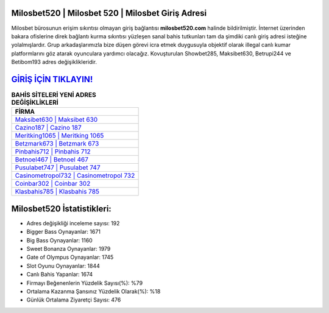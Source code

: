 ﻿Milosbet520 | Milosbet 520 | Milosbet Giriş Adresi
===================================

.. image:: images/milosbet-giris.jpg
   :width: 600
   
Milosbet bürosunun erişim sıkıntısı olmayan giriş bağlantısı **milosbet520.com** halinde bildirilmiştir. İnternet üzerinden bakara ofislerine direk bağlantı kurma sıkıntısı yüzleşen sanal bahis tutkunları tam da şimdiki canlı giriş adresi isteğine yolalmışlardır. Grup arkadaşlarımızla bize düşen görevi icra etmek duygusuyla objektif olarak illegal canlı kumar platformlarını göz atarak oyunculara yardımcı olacağız. Kovuşturulan Showbet285, Maksibet630, Betrupi244 ve Betibom193 adres değişiklikleridir.

`GİRİŞ İÇİN TIKLAYIN! <https://cutt.ly/QwVVg2Vk>`_
==============

.. list-table:: **BAHİS SİTELERİ YENİ ADRES DEĞİŞİKLİKLERİ**
   :widths: 100
   :header-rows: 1

   * - FİRMA
   * - `Maksibet630 | Maksibet 630 <maksibet630-maksibet-630-maksibet-giris-adresi.html>`_
   * - `Cazino187 | Cazino 187 <cazino187-cazino-187-cazino-giris-adresi.html>`_
   * - `Meritking1065 | Meritking 1065 <meritking1065-meritking-1065-meritking-giris-adresi.html>`_	 
   * - `Betzmark673 | Betzmark 673 <betzmark673-betzmark-673-betzmark-giris-adresi.html>`_	 
   * - `Pinbahis712 | Pinbahis 712 <pinbahis712-pinbahis-712-pinbahis-giris-adresi.html>`_ 
   * - `Betnoel467 | Betnoel 467 <betnoel467-betnoel-467-betnoel-giris-adresi.html>`_
   * - `Pusulabet747 | Pusulabet 747 <pusulabet747-pusulabet-747-pusulabet-giris-adresi.html>`_	 
   * - `Casinometropol732 | Casinometropol 732 <casinometropol732-casinometropol-732-casinometropol-giris-adresi.html>`_
   * - `Coinbar302 | Coinbar 302 <coinbar302-coinbar-302-coinbar-giris-adresi.html>`_
   * - `Klasbahis785 | Klasbahis 785 <klasbahis785-klasbahis-785-klasbahis-giris-adresi.html>`_
	 
Milosbet520 İstatistikleri:
===================================	 
* Adres değişikliği inceleme sayısı: 192
* Bigger Bass Oynayanlar: 1671
* Big Bass Oynayanlar: 1160
* Sweet Bonanza Oynayanlar: 1979
* Gate of Olympus Oynayanlar: 1745
* Slot Oyunu Oynayanlar: 1844
* Canlı Bahis Yapanlar: 1674
* Firmayı Beğenenlerin Yüzdelik Sayısı(%): %79
* Ortalama Kazanma Şansınız Yüzdelik Olarak(%): %18
* Günlük Ortalama Ziyaretçi Sayısı: 476
